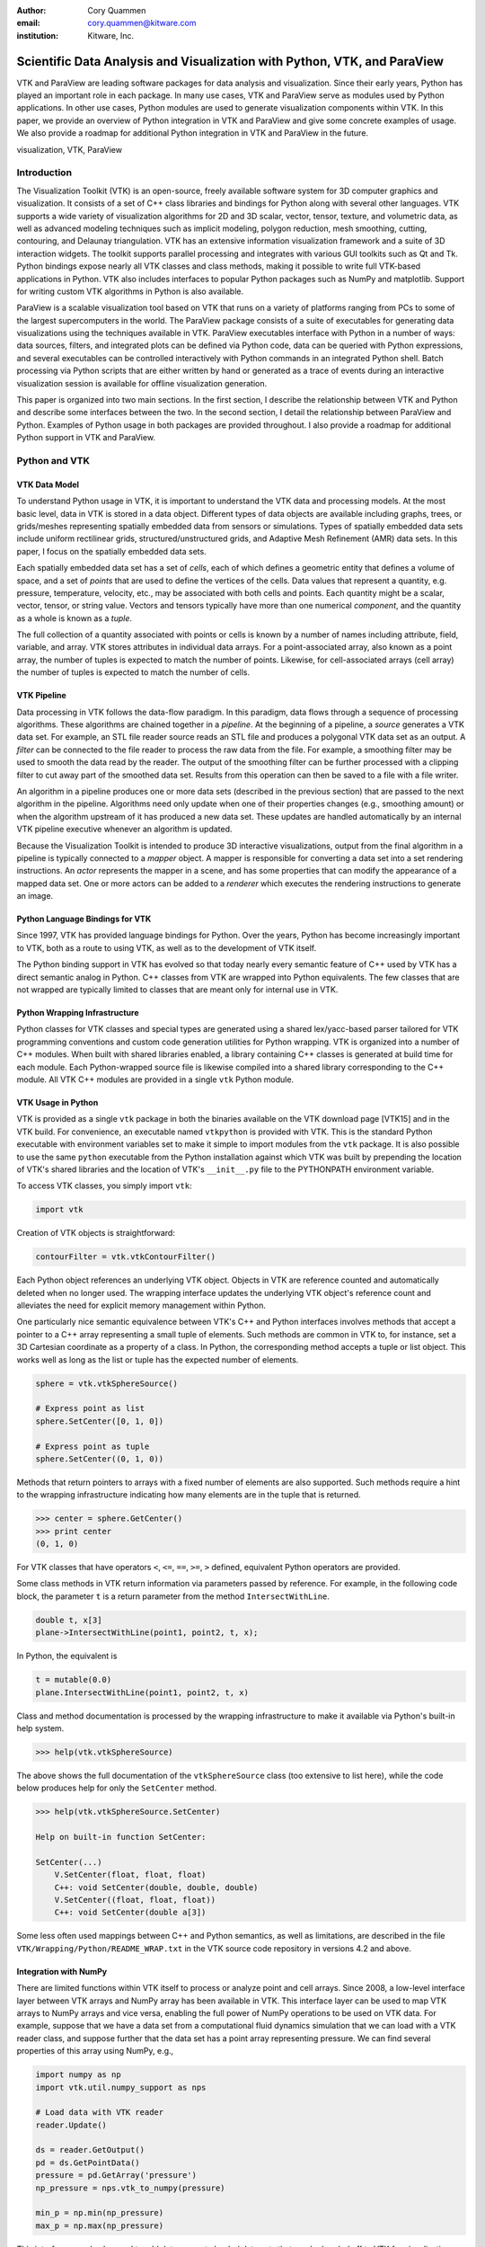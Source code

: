 :author: Cory Quammen
:email: cory.quammen@kitware.com
:institution: Kitware, Inc.

-------------------------------------------------------------------------
Scientific Data Analysis and Visualization with Python, VTK, and ParaView
-------------------------------------------------------------------------

.. class:: abstract

   VTK and ParaView are leading software packages for data analysis
   and visualization. Since their early years, Python has played an
   important role in each package. In many use cases, VTK and ParaView
   serve as modules used by Python applications. In other use cases,
   Python modules are used to generate visualization components within
   VTK. In this paper, we provide an overview of Python integration in
   VTK and ParaView and give some concrete examples of usage. We also
   provide a roadmap for additional Python integration in VTK and
   ParaView in the future.

.. class:: keywords

   visualization, VTK, ParaView

Introduction
------------

The Visualization Toolkit (VTK) is an open-source, freely available
software system for 3D computer graphics and visualization. It
consists of a set of C++ class libraries and bindings for Python along
with several other languages. VTK supports a wide variety of
visualization algorithms for 2D and 3D scalar, vector, tensor,
texture, and volumetric data, as well as advanced modeling techniques
such as implicit modeling, polygon reduction, mesh smoothing, cutting,
contouring, and Delaunay triangulation. VTK has an extensive
information visualization framework and a suite of 3D interaction
widgets. The toolkit supports parallel processing and integrates with
various GUI toolkits such as Qt and Tk. Python bindings expose nearly
all VTK classes and class methods, making it possible to write full
VTK-based applications in Python. VTK also includes interfaces to
popular Python packages such as NumPy and matplotlib. Support for
writing custom VTK algorithms in Python is also available.

ParaView is a scalable visualization tool based on VTK that runs on a
variety of platforms ranging from PCs to some of the largest
supercomputers in the world. The ParaView package consists of a suite
of executables for generating data visualizations using the techniques
available in VTK. ParaView executables interface with Python in a
number of ways: data sources, filters, and integrated plots can be
defined via Python code, data can be queried with Python expressions,
and several executables can be controlled interactively with Python
commands in an integrated Python shell. Batch processing via Python
scripts that are either written by hand or generated as a trace of
events during an interactive visualization session is available for
offline visualization generation.

This paper is organized into two main sections. In the first section,
I describe the relationship between VTK and Python and describe some
interfaces between the two. In the second section, I detail the
relationship between ParaView and Python. Examples of Python usage in
both packages are provided throughout. I also provide a roadmap for
additional Python support in VTK and ParaView.

Python and VTK
--------------

VTK Data Model
~~~~~~~~~~~~~~

To understand Python usage in VTK, it is important to understand the
VTK data and processing models. At the most basic level, data in VTK
is stored in a data object. Different types of data objects are
available including graphs, trees, or grids/meshes representing
spatially embedded data from sensors or simulations. Types of
spatially embedded data sets include uniform rectilinear grids,
structured/unstructured grids, and Adaptive Mesh Refinement (AMR) data
sets. In this paper, I focus on the spatially embedded data sets.

Each spatially embedded data set has a set of *cells*, each of which
defines a geometric entity that defines a volume of space, and a set
of *points* that are used to define the vertices of the cells. Data
values that represent a quantity, e.g. pressure, temperature,
velocity, etc., may be associated with both cells and points. Each
quantity might be a scalar, vector, tensor, or string value. Vectors
and tensors typically have more than one numerical *component*, and
the quantity as a whole is known as a *tuple*.

The full collection of a quantity associated with points or cells is
known by a number of names including attribute, field, variable, and
array. VTK stores attributes in individual data arrays. For a
point-associated array, also known as a point array, the number of
tuples is expected to match the number of points. Likewise, for
cell-associated arrays (cell array) the number of tuples is expected
to match the number of cells.

VTK Pipeline
~~~~~~~~~~~~

Data processing in VTK follows the data-flow paradigm. In this
paradigm, data flows through a sequence of processing
algorithms. These algorithms are chained together in a *pipeline*. At
the beginning of a pipeline, a *source* generates a VTK data set. For
example, an STL file reader source reads an STL file and produces a
polygonal VTK data set as an output. A *filter* can be connected to
the file reader to process the raw data from the file. For example, a
smoothing filter may be used to smooth the data read by the
reader. The output of the smoothing filter can be further processed
with a clipping filter to cut away part of the smoothed data
set. Results from this operation can then be saved to a file with a
file writer.

An algorithm in a pipeline produces one or more data sets (described
in the previous section) that are passed to the next algorithm in the
pipeline. Algorithms need only update when one of their properties
changes (e.g., smoothing amount) or when the algorithm upstream of it
has produced a new data set. These updates are handled automatically
by an internal VTK pipeline executive whenever an algorithm is
updated.

Because the Visualization Toolkit is intended to produce 3D
interactive visualizations, output from the final algorithm in a
pipeline is typically connected to a *mapper* object. A mapper is
responsible for converting a data set into a set rendering
instructions. An *actor* represents the mapper in a scene, and has
some properties that can modify the appearance of a mapped data
set. One or more actors can be added to a *renderer* which executes
the rendering instructions to generate an image.


Python Language Bindings for VTK
~~~~~~~~~~~~~~~~~~~~~~~~~~~~~~~~

Since 1997, VTK has provided language bindings for Python. Over the
years, Python has become increasingly important to VTK, both as a
route to using VTK, as well as to the development of VTK itself.

The Python binding support in VTK has evolved so that today nearly
every semantic feature of C++ used by VTK has a direct semantic analog
in Python. C++ classes from VTK are wrapped into Python
equivalents. The few classes that are not wrapped are typically
limited to classes that are meant only for internal use in VTK.

Python Wrapping Infrastructure
~~~~~~~~~~~~~~~~~~~~~~~~~~~~~~

Python classes for VTK classes and special types are generated using a
shared lex/yacc-based parser tailored for VTK programming conventions
and custom code generation utilities for Python wrapping. VTK is
organized into a number of C++ modules. When built with shared
libraries enabled, a library containing C++ classes is generated at
build time for each module.  Each Python-wrapped source file is
likewise compiled into a shared library corresponding to the C++
module. All VTK C++ modules are provided in a single ``vtk`` Python
module.

VTK Usage in Python
~~~~~~~~~~~~~~~~~~~~~~~

VTK is provided as a single ``vtk`` package in both the binaries
available on the VTK download page [VTK15] and in the VTK build. For
convenience, an executable named ``vtkpython`` is provided with
VTK. This is the standard Python executable with environment variables
set to make it simple to import modules from the ``vtk`` package. It
is also possible to use the same ``python`` executable from the Python
installation against which VTK was built by prepending the location of
VTK's shared libraries and the location of VTK's ``__init__.py`` file
to the PYTHONPATH environment variable.

To access VTK classes, you simply import ``vtk``:

.. code-block:: python

   import vtk

Creation of VTK objects is straightforward:

.. code-block:: python

   contourFilter = vtk.vtkContourFilter()

Each Python object references an underlying VTK object.  Objects in
VTK are reference counted and automatically deleted when no longer
used. The wrapping interface updates the underlying VTK object's
reference count and alleviates the need for explicit memory
management within Python.

One particularly nice semantic equivalence between VTK's C++ and
Python interfaces involves methods that accept a pointer to a C++
array representing a small tuple of elements. Such methods are common
in VTK to, for instance, set a 3D Cartesian coordinate as a property
of a class. In Python, the corresponding method accepts a tuple or
list object. This works well as long as the list or tuple has the
expected number of elements.

.. code-block:: python

   sphere = vtk.vtkSphereSource()

   # Express point as list
   sphere.SetCenter([0, 1, 0])

   # Express point as tuple
   sphere.SetCenter((0, 1, 0))

Methods that return pointers to arrays with a fixed number of elements
are also supported. Such methods require a hint to the wrapping
infrastructure indicating how many elements are in the tuple that is
returned.

.. code-block:: python

   >>> center = sphere.GetCenter()
   >>> print center
   (0, 1, 0)

For VTK classes that have operators ``<``, ``<=``, ``==``, ``>=``, ``>``
defined, equivalent Python operators are provided.

Some class methods in VTK return information via parameters passed by
reference. For example, in the following code block, the parameter
``t`` is a return parameter from the method ``IntersectWithLine``.

.. code-block:: c++

   double t, x[3]
   plane->IntersectWithLine(point1, point2, t, x);

In Python, the equivalent is

.. code-block:: python

   t = mutable(0.0)
   plane.IntersectWithLine(point1, point2, t, x)

Class and method documentation is processed by the wrapping
infrastructure to make it available via Python's built-in help system.

.. code-block:: python

   >>> help(vtk.vtkSphereSource)

The above shows the full documentation of the ``vtkSphereSource``
class (too extensive to list here), while the code below produces help
for only the ``SetCenter`` method.

.. code-block:: python

   >>> help(vtk.vtkSphereSource.SetCenter)

   Help on built-in function SetCenter:

   SetCenter(...)
       V.SetCenter(float, float, float)
       C++: void SetCenter(double, double, double)
       V.SetCenter((float, float, float))
       C++: void SetCenter(double a[3])

Some less often used mappings between C++ and Python semantics, as
well as limitations, are described in the file
``VTK/Wrapping/Python/README_WRAP.txt`` in the VTK source code
repository in versions 4.2 and above.

Integration with NumPy
~~~~~~~~~~~~~~~~~~~~~~

There are limited functions within VTK itself to process or analyze
point and cell arrays. Since 2008, a low-level interface layer between
VTK arrays and NumPy array has been available in VTK. This interface
layer can be used to map VTK arrays to NumPy arrays and vice versa,
enabling the full power of NumPy operations to be used on VTK
data. For example, suppose that we have a data set from a
computational fluid dynamics simulation that we can load with a VTK
reader class, and suppose further that the data set has a point array
representing pressure. We can find several properties of this array
using NumPy, e.g.,

.. code-block:: python

   import numpy as np
   import vtk.util.numpy_support as nps

   # Load data with VTK reader
   reader.Update()

   ds = reader.GetOutput()
   pd = ds.GetPointData()
   pressure = pd.GetArray('pressure')
   np_pressure = nps.vtk_to_numpy(pressure)

   min_p = np.min(np_pressure)
   max_p = np.max(np_pressure)

This interface can also be used to add data arrays to loaded data
sets that can be handed off to VTK for visualization:

.. code-block:: python

   norm_pressure = (np_pressure - min_pressure) / \
       (max_pressure - min_pressure)
   vtk_norm_pressure = np.numpy_to_vtk(norm_pressure, 1)
   vtk_norm_pressure.SetName('normalized pressure')
   pd.AddArray(vtk_norm_pressure)

The second argument to ``np.numpy_to_vtk`` indicates that the NumPy
array should be deep copied to the VTK array. This is necessary if no
reference to the NumPy array will otherwise be kept. If a reference to
the numpy array will be kept, then the second argument can be omitted
and the NumPy array will be shallow copied instead, saving memory and
time because the array data does not need to be copied.

More recently, a higher-level NumPy-like interface layer has been
added to VTK. This ``numpy_interface`` was designed to combine the
ease of use of NumPy with the distributed memory parallel computing
capabilities and broad data set type support of VTK. The
straightforward interface between VTK data set arrays and NumPy
described above works only when the entire data set is available on
one node. However, data sets in VTK may be distributed across
different computational nodes in a parallel computer using the Message
Passing Interface [Sni99]. In this scenario, global reduction
operations using NumPy are not possible. For this reason, a NumPy-like
interface has been added to VTK that properly handles distributed data
sets [Aya14].

A key building block in VTK's ``numpy_interface`` is a set of classes
that wrap VTK data set objects to have a more Pythonic interface.

.. code-block:: python

   import vtk
   from vtk.numpy_interface import dataset_adapter as dsa

   reader = vtk.vtkXMLPolyDataReader()
   reader.SetFileName(filename)
   reader.Update()
   ds = dsa.WrapDataObject(reader.GetOutput())
   
In this code, ``ds`` is an instance of a ``dataset_adapter.PolyData``
class returned by the ``WrapDataObject`` function to handle the
``vtkPolyData`` output of the ``vtkXMLPolyDataReader``. Point and cell
arrays are available in member variables that provide the dictionary
interface.

.. code-block:: python

   >>> ds.PointData.keys()
   ['pressure']

   >>> pressure = ds.PointData['pressure']

Note that the ``pressure`` array here is an instance of ``VTKArray``
rather than a ``vtkAbstractArray``. ``VTKArray`` is a wrapper around
the VTK array object that inherits from ``numpy.ndarray``. Hence, all
the standard ``ndarray`` operations are available on this wrapped
array, e.g.,

.. code-block:: python

   >>> pressure[0]
   0.112

   >>> pressure[1:4]
   VTKArray([34.2432, 47.2342, 38.1211], dtype=float32)

   >>> pressure[1:4] + 1
   VTKArray([35.2432, 48.2342, 39.1211], dtype=float32)

   >>> pressure[pressure > 40]
   VTKArray([47.2342], dtype=float32)

The ``numpy_interface.algorithms`` module provides additional
functionality beyond the array interface.

.. code-block:: python

   import vtk.numpy_interface.algorithms as algs

   >>> algs.min(pressure)
   VTKArray(0.1213)

   >>> algs.where(pressure > 38)
   (array([2, 3]),)

In addition to most of the ufuncs provided by NumPy, the
``algorithms`` interface provides some functions to access quantities
that VTK can compute in the wide variety of data set types (e.g.,
surface meshes, unstructured grids, uniform grids, etc.) available in
VTK. This can be used to compute, for instance, the total volume of
cells in an unstructured grid:

.. code-block:: python

   >>> cell_volumes = algs.volume(ds)
   >>> algs.sum(cell_volumes)
   VTKArray(847.02)

This example illustrates nicely the power of combining a NumPy-like
interface with VTK's uniform API for computing various quantities on
different types of data sets.

Another distinct advantage of the ``numpy_interface.algorithms``
module is that all operations are supported in parallel when data sets
are distributed across computational nodes. [Aya14] describes this
functionality in more detail.

Integration with matplotlib
~~~~~~~~~~~~~~~~~~~~~~~~~~~

While VTK excels at interactive 3D rendering of scientific data,
matplotlib excels at producing publication-quality plots. VTK
leverages each toolkit's strengths in two ways.

First, as described earlier, convenience functions for exposing VTK
data arrays as NumPy arrays are provided in the
``vtk.util.numpy_support`` and ``numpy_interface.algorithms``
modules. These arrays can be passed to matplotlib plotting functions
to produce publication-quality plots.

Second, VTK itself incorporates some of matplotlib's rendering
capabilities directly when possible. When VTK Python wrapping is
enabled and matplotlib is available, VTK uses the
``matplotlib.mathtext`` module to render LaTeX math expressions to
either ``vtkImageData`` objects that can be displayed as images or to
paths that may be rendered to a ``vtkContextView`` object, VTK's
version of a canvas.

Qt applications with Python
~~~~~~~~~~~~~~~~~~~~~~~~~~~

Python support in VTK is robust enough to create full-featured
applications without writing a single line of C++ code. PyQt [PyQt15]
(or PySide [PyS15]) provide Python bindings for Qt. A simple PyQt
example adapted from an example by Michka Popoff is provided below:

.. code-block:: python

  import sys
  import vtk
  from PyQt4 import QtCore, QtGui
  from vtk.qt4.QVTKRenderWindowInteractor \
      import QVTKRenderWindowInteractor

  class MainWindow(QtGui.QMainWindow):

      def __init__(self, parent = None):
          QtGui.QMainWindow.__init__(self, parent)

          self.frame = QtGui.QFrame()

          layout = QtGui.QVBoxLayout()
          self.vtkWidget = \
              QVTKRenderWindowInteractor(self.frame)
          layout.addWidget(self.vtkWidget)

          self.renderer = vtk.vtkRenderer()
          rw = self.vtkWidget.GetRenderWindow()
          rw.AddRenderer(self.renderer)
          self.interactor = rw.GetInteractor()

          cylinder = vtk.vtkCylinderSource()
          mapper = vtk.vtkPolyDataMapper()
          mapper.SetInputConnection( \
              cylinder.GetOutputPort())
          actor = vtk.vtkActor()
          actor.SetMapper(mapper)

          self.renderer.AddActor(actor)
          self.renderer.ResetCamera()

          self.frame.setLayout(layout)
          self.setCentralWidget(self.frame)

          self.show()
          self.interactor.Initialize()
        
  if __name__ == "__main__":
      app = QtGui.QApplication(sys.argv)
      window = MainWindow()
      sys.exit(app.exec_())

This simple application does little besides what is possible with pure
VTK code alone. However, this example can easily be expanded to
provide interaction through UI elements such as a menu bar, buttons,
text entries, sliders, etc.

VTK filters defined in Python
~~~~~~~~~~~~~~~~~~~~~~~~~~~~~

While VTK sources and filters are available in Python, they cannot be
subclassed to create new sources or filters because the virtual
function table defined in C++ does not know about methods defined in
Python. Instead, one can subclass from a special ``VTKAlgorithm``
class defined in ``vtk.util.vtkAlgorithm``. This class specifies the
interface for classes that interact with ``vtkPythonAlgorithm``, a C++
class that delegates the primary VTK pipeline update methods to
equivalent pipeline update methods in the Python ``VTKAlgorithm``
class. Subclasses of ``VTKAlgorithm`` can (and usually should)
override these methods. By doing this, it is possible to implement
complex new sources and filters using Python alone. For more details
on the ``VTKAlgorithm`` class, see [Gev2014].

Python integration in VTK tests
~~~~~~~~~~~~~~~~~~~~~~~~~~~~~~~

As a project that follows a quality-software process, VTK has many
regression tests. At present, 26% of tests (544 out of 2046) are
written in Python. This integration of Python in VTK's testing
infrastructure shows how important Python is in VTK's development.


Python and ParaView
-------------------

ParaView is a suite of scalable parallel visualization executables
that use VTK to read data, process it, and create visualizations. One
of the executables includes a graphical user interface (GUI) to make
it possible to create visualizations without programming (when
ParaView is mentioned in this section, it is the executable with a GUI
unless otherwise specified). Data processing in ParaView follows the
same data-flow paradigm as VTK. In ParaView, sources and filters are
chained together in a Pipeline Browser as shown in Figure
:ref:`paraviewscreenshotfig`. Visualization controls can be modified
with user interaction widgets provided by Qt.

.. figure:: ParaViewExampleScreenshot.png
   :align: center
   :figclass: bhtw

   The ParaView GUI with an example visualization of a simulation of
   airflow past a blunt fin. The Pipeline Browser (upper left) shows
   the sources and filters used to create the visualization. Filter
   and visualization parameters are shown in the Property window
   (lower left). :label:`paraviewscreenshotfig`

While ParaView can be used to make visualizations without programming,
it is also possible to use Python scripting to automate certain
operations or even create entire visualizations. Python scripting is
integrated into ParaView in a number of ways. This section provides an
overview of this integration.

Python Console
~~~~~~~~~~~~~~

ParaView includes a Python console available under the ``Tools ->
Python Console`` menu item. This console is a fully-featured Python
console with the environment set up so that the ``vtk``and a
``paraview`` package is available. When first started, the command

.. code-block:: python

   from paraview.simple import *

is automatically executed to import the ``paraview.simple``
module. This module provides a simplified layer of Python functions to
execute common commands in ParaView such as file reading, filter
creation, and chaining filters together to produce data
transformations and visualizations. This layer is described in more
detail later.

Running commands in ParaView's Python console is identical to running
commands in other Python consoles. The key difference is that commands
can be used to change the state of the ParaView application. This
gives a similar experience to using a Python console to change
matplotlib plots.

Another way to interact with the Python console is by loading a Python
script with ParaView commands to be executed. This feature is ideal
for Python script development for ParaView. A button within the Python
console brings up a file dialog used to select the Python script to
run.


Simple Layer
~~~~~~~~~~~~

ParaView can be run in several difference client/server
configurations. In a number of configurations, the client software
running on a local workstation connects to a remote process running on
a high-performance computing resource. In most cases, VTK objects of
the same type, such as a filter, exist on all processes in the overall
ParaView application. Because most VTK classes do not know how to
communicate among themselves, ParaView wraps designated VTK classes in
proxy classes that are able to communicate with each other among
distributed processes.

The proxy layer is exposed in the ``paraview.servermanager`` Python
module. This module provides direct access to a proxy manager
class. It can be used to create sources and filters

.. code-block:: python

  from paraview import sm

  pm = sm.vtkSMProxyManager.GetProxyManager()
  controller = \
      sm.vtkSMParaViewPipelineControllerWithRendering()

  ss = pm.NewProxy('sources', 'SphereSource')
  ss.GetProperty('Radius').SetElement(0, 2.0)
  controller.RegisterPipelineProxy(ss)

  view = pm.GetProxy('views', 'RenderView1')
  rep = view.CreateDefaultRepresentation(ss, 0)
  controller.RegisterRepresentationProxy(rep)
  rep.GetProperty('Input').SetInputConnection(0, ss, 0)
  rep.GetProperty('Visibility').SetElement(0, 1)

  controller.Show(ss, 0, view)
  view.ResetCamera()
  view.StillRender()

Creating a new data source, a representation for it (how it is
rendered), and adding the representation to the view (where it is
rendered), is an involved process. The ``paraview.simple`` layer
simplifies this process with a set of high-level functions that
take care of most of the tedium. The same example above expressed
in ``paraview.simple`` functions is reduced to

.. code-block:: python

   ss = Sphere(Radius=2.0)
   sd = Show(ss, rv)

Python State Files
~~~~~~~~~~~~~~~~~~

ParaView is able to save the current state of data, filters, and
rendering parameters to a Python source file that, when executed,
recreates the currrent state in ParaView. The Python state file is
generated in terms of ``paraview.simple`` module functions.

Python Tracing
~~~~~~~~~~~~~~

In addition to saving a snapshot of ParaView's state, live tracing of
user interactions with the ParaView user interface is also supported.
Each time a user performs an interaction that modifies ParaView's
state, Python code is generated that captures the event. This is
implemented via instrumenting the ParaView application with Python
generation code at various event handlers. The tracing mechanism can
record either the entire state of proxies or just modifications of
state to non-default values to reduce the trace size. It is also
possible to show the trace code as it is being generating, which can
be a useful way to learn Python scripting in ParaView.

One of ParaView's strenghts is the ability to connect data sources and
filters together into a workflow to perform some action. For example,
in scientific computing it is not uncommon to convert one file format
to another. If ParaView can read the source file format and write the
desitnation file format, it is easy to perform the conversion manually
with the ParaView user interface. For a large list of files, though, a
more automated approach is useful. The Python tracing mechanism
provides a way to generate a conversion script by performing actions in
the user interface, generating a trace, and then modifying the trace to
apply to a series of files that need to be converted.

pvpython and pvbatch
~~~~~~~~~~~~~~~~~~~~

Python scripts generated by either saving the state or tracing may be
used through the user interface. For offline data processing or
visualization, it may not be necessary or desirable to run the
ParaView user interface. In fact, it may not be possible to run the UI
if the system does not have Qt available. Two utility programs in the
ParaView application suite are provided for this
scenario. ``pvpython`` is a Python executable that can be used to run
Python scripts. It also serves as an interactive Python shell if not
supplied with a Python script argument. ``pvbatch`` is a
non-interactive executable that executes a Python script and is
intended to perform offline data processing and visualization
generation. Both ``pvpython`` and ``pvbatch`` can connect to remote
servers for parallel visualization.

Python Programmable Filter
~~~~~~~~~~~~~~~~~~~~~~~~~~

ParaView provides many data filters for transforming data and
performing analysis tasks. However, there are an infinite number of
operations one may want to perform on a data set. To address the need
for custom filters, ParaView supports a rich plugin architecture that
makes it possible to create additional filters in C++. Unfortunately,
creating a plugin this way is a relatively involved process.

Aside from the C++ plugin architecture, ParaView provides a
Programmable Filter that enables a potentially faster plugin
development path. This filter is more versatile than the Python
Calculator because it enables manipulation of the entire output data
set including the output data type, data set toplogy (i.e., type and
number of cells), as well as array manipulation.

The programmable filter is a VTK-derived class named
``vtkPythonProgrammableFilter`` that provides this functionality. The
class has a string property that holds a Python script executed when
the programmable filter is updated. The class
``vtkPythonProgrammableFilter`` passes a reference to itself to the
environment in which the script executes, making it available within
the script itself. This makes it possible to access the inputs and
outputs to the filter via:

.. code-block:: python

   input = self.GetInput()
   output = self.GetOutput()

Arbitrarily complex Python scripts can be executed to generate the
filter's output. The following example moves points in an input
``vtkPointSet`` along the surface normal if a point array with the
name "Normals" is defined.

.. code-block:: python

   ipd = self.GetInput()
   opd = self.GetOutput()

   # Output is shallow-copied by default
   # Deep copy the points so that we are not modifying
   # the input points.
   opd.DeepCopy(ipd)

   na = ipd.GetPointData().GetArray('Normals')
   if na != None:
       for i in xrange(ipd.GetNumberOfPoints()):
           pt = ipd.GetPoint(i)
           n = na.GetTuple(i)
           newPt = (pt[0]+n[0], pt[1]+n[1], pt[2]+n[2])
           opd.GetPoints().SetPoint(i, newPt)

Like the Python Calculator, the inputs are wrapped by the
``dataset_adapter`` module. The filter above expressed with the
wrapping becomes simply

.. code-block:: python

   ipts = inputs[0].Points
   normals = inputs[0].PointData['Normals']

   output.Points = ipts + normals

Python Programmable Source
~~~~~~~~~~~~~~~~~~~~~~~~~~

Within ParaView it is also possible to define Python script that
defines data sources using the Python Programmable Source. This source
functions much like the Python Programmable Filter, but without
requiring any input data sets.

Python Calculator
~~~~~~~~~~~~~~~~~

ParaView's Python Calculator filter provides a way to compute
additional point-based or cell-based data set attributes using NumPy
or the ``numpy_interface.algorithms`` module. This expression will
compute the norm of the Normal array associated with points:

.. code-block:: python

   numpy.linalg.norm(inputs[0].PointData['Normals'], \
                     axis=1)

Under the covers, the Python Calculator uses the
``vtk.numpy_interface.dataset_adapter`` module to wrap the inputs to
the filter. This provides compatibility between VTK arrays and
NumPy. All the wrapped input data sets are appended to a list named
``inputs`` that is available in the environment in which the Python
expression is executed.

Python Annotation
~~~~~~~~~~~~~~~~~

.. figure:: PythonAnnotations.png
   :align: center
   :figclass: bht

   Three annotation filters in the scene show the minimum, mean, and
   maximum value of the ``DISP`` array at the current time
   step. :label:`annotationfig`

It is often desirable to annotate visualizations with numerical values
either taken directly from the data set or computed from the data. The
Python Annotation filter in ParaView provides this capability in a
convenient way. The filter takes a Python expression that is evaluated
when the filter is executed and the result is displayed in the render
view. Importantly, these annotations can come from data analysis
results from NumPy or ``numpy_interface.algorithms``. Figure
:ref:`annotationfig` shows an example using the Python Annotation
filter.

Python View
~~~~~~~~~~~

While ParaView's roots are in the loading and display of traditional
3D scientific visualizations, it has grown over the years to support
more data set types and different displays of those data set types.
These different displays, or "Views" in ParaView parlance, include a
3D interactive rendering view, a histogram view, a parallel
coordinates view, and a large number of others.

One such view is the Python View. This view is similar to the
programmable filter in that the user supplies a Python script that
generates some data. In the case of the Python View, the data that is
generated is an image to display in the ParaView window. This makes it
possible to use Python plotting packages, such as matplotlib, to
generate plots that can be displayed directly in ParaView.

Scripts used in the Python view are required to define two functions,
a ``setup_data`` function and a ``render`` function. Because rendering
in the Python view is done on the local client, data that resides on
remote server processes must first be brought over to the client.
Because data sets may be larger than the client's RAM, only a subset
of the data arrays in a data set are copied to the client. By default,
no arrays are copied. Arrays can be requested using methods available
in the ``vtkPythonView`` class instance that is passed in as an
argument to the ``setup_data`` function, e.g.,

.. code-block:: python

   def setup_data(view):
       view.SetAttributeArrayStatus(0, \
           vtkDataObject.POINT, "Density", 1)

The actual generation of the plot image is expected to be done in the
``render`` function. This function is expected to take the same
``view`` object as is passed to the ``setup_data`` function. It also
takes a width and height parameter that tells how large the plotted
image should be in terms of pixels. This function is expected to
return an instance of ``vtkImageData`` containing the plot image. A
few utilities are included in the ``paraview.python_view`` module to
convert Python arrays and images to ``vtkImageData``. An example that
creates a histogram of an array named "Density" is provided here:

.. code-block:: python

   def render(view, width, height):
       from paraview \
           import python_view.matplotlib_figure
       figure = matplotlib_figure(width, height)

       ax = figure.add_subplot(1,1,1)
       ax.minorticks_on()
       ax.set_title('Plot title')
       ax.set_xlabel('X label')
       ax.set_ylabel('Y label')

       # Process only the first visible object in the
       # pipeline browser
       do = view.GetVisibleDataObjectForRendering(0)

       dens = do.GetPointData().GetArray('Density')

       # Convert VTK data array to numpy array
       from paraview.numpy_support import vtk_to_numpy

       ax.hist(vtk_to_numpy(dens), bins=10)

       return python_view.figure_to_image(figure)

Unified Server Bindings
~~~~~~~~~~~~~~~~~~~~~~~

To support communication among ParaView processes, ParaView generates
a special communication class for each of a subset of VTK classes
automatically during build time. These class are used to communicate
proxy state between different ParaView processes, to ensure, for
example, that each proxy for an instance of a file reader on each
process has the same file name. As we have described, a similar
wrapping process is also performed for Python when Python wrapping is
enabled.

Each wrapping adds to the size of the executable files and shared
libraries. On very large scale parallel computing resources, the
amount of RAM available per node is relatively limited. As a result,
when running ParaView on such a resource, it is important to reduce
the size of the executables as much as possible to leave room for the
data that we want to visualize. One way to do this is to use the
Python wrapping to communicate among processes instead of using the
custom communication class. When this is enabled, the process of
creating the special communication classes is not run. Instead,
communication is performed by sending strings with Python commands to
destination processes to change the state of local proxies.

Conclusions
-----------

Python has been integrated into VTK and ParaView since almost their
respective beginnings. The integration continues to expand as Python
is used in an increasing number of ways in both software packages. As
Python continues to grow in popularity among the scientific community,
so, too, does the need for providing easy-to-use Pythonic interfaces
to scientific visualization tools. As demonstrated in this paper, VTK
and ParaView are well-positioned to continue adapting to the future
needs of scientific Python programmers.

Future Work
-----------

VTK and ParaView currently support up to Python version 2.7. The VTK
and ParaView user bases have significant code written in 2.7.
Conversion from Python 2 to 3 will require significant work, but
support for it is targeted within the next year.

Acknowledgements
----------------

Contributions to Python support in VTK and ParaView have come from a
number of VTK community members. Deserving special recognition are the
following key contributors: David Gobbi, Prabhu Ramachandran, Ken
Martin, Berk Geveci, Utkarsh Ayachit, Ben Boeckel, Andy Cedilnik, Brad
King, David Partyka, George Zagaris, Marcus Hanwell, and Mathieu
Malaterre.


.. Customised LaTeX packages
.. -------------------------

.. Please avoid using this feature, unless agreed upon with the
.. proceedings editors.

.. ::

..   .. latex::
..      :usepackage: somepackage

..      Some custom LaTeX source here.

References
----------
.. [Aya14] U. Ayachit, B. Geveci, *Scientific data analysis and visualization at scale in VTK/ParaView with NumPy*,
           4th Workshop on Python for High Performance and Scientific Computing PyHPC 2014, November, 2014.

.. [Aya15] U. Ayachit, *The ParaView Guide: A Parallel Visualization Application*,
           Kitware, Inc. 2015, ISBN 978-1930934306.

.. [Gev14] B. Geveci, *vtkPythonAlgorithm is great*,
           Kitware Blog, September 10, 2014. http://www.kitware.com/blog/home/post/737

.. [PyQt15] *PyQt4 Reference Guide*,
            http://pyqt.sourceforge.net/Docs/PyQt4/

.. [PyS15] *PySide 1.2.2*,
           https://pypi.python.org/pypi/PySide

.. [Sch04] W. Schroeder, K. Martin, and B. Lorensen, *The Visualization Toolkit: An Object-Oriented Approach to 3D Graphics*,
           4th ed. Kitware, Inc., 2004, ISBN 1-930934-19-X.

.. [Sni99] M. Snir, S. Otto, S. Huss-Lederman, D. Walker, and J. Dongarra, *MPI - The Complete Reference: Volume 1, The MPI Core*,
           2nd ed., MIT Press, 1999, ISBN 0-262-69215-5.

.. [VTK15] *VTK- The Visualization Toolkit*,
           http://www.vtk.org/
